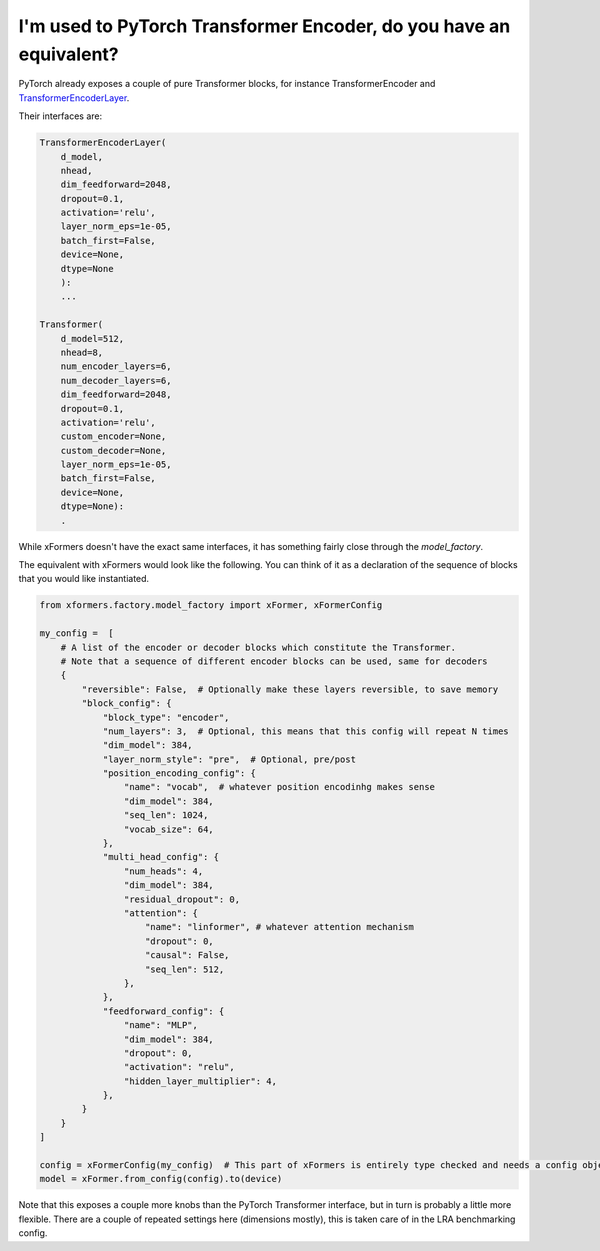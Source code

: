 I'm used to PyTorch Transformer Encoder, do you have an equivalent?
===================================================================

PyTorch already exposes a couple of pure Transformer blocks,
for instance TransformerEncoder and TransformerEncoderLayer_.

.. _TransformerEncoderLayer: https://pytorch.org/docs/stable/generated/torch.nn.TransformerEncoderLayer.html?highlight=encoder#torch.nn.TransformerEncoderLayer

Their interfaces are:

.. code-block:: python

    TransformerEncoderLayer(
        d_model,
        nhead,
        dim_feedforward=2048,
        dropout=0.1,
        activation='relu',
        layer_norm_eps=1e-05,
        batch_first=False,
        device=None,
        dtype=None
        ):
        ...

    Transformer(
        d_model=512,
        nhead=8,
        num_encoder_layers=6,
        num_decoder_layers=6,
        dim_feedforward=2048,
        dropout=0.1,
        activation='relu',
        custom_encoder=None,
        custom_decoder=None,
        layer_norm_eps=1e-05,
        batch_first=False,
        device=None,
        dtype=None):
        .


While xFormers doesn't have the exact same interfaces, it has something fairly close
through the `model_factory`.

The equivalent with xFormers would look like the following.
You can think of it as a declaration of the sequence of blocks that you would like instantiated.

.. code-block:: python

    from xformers.factory.model_factory import xFormer, xFormerConfig

    my_config =  [
        # A list of the encoder or decoder blocks which constitute the Transformer.
        # Note that a sequence of different encoder blocks can be used, same for decoders
        {
            "reversible": False,  # Optionally make these layers reversible, to save memory
            "block_config": {
                "block_type": "encoder",
                "num_layers": 3,  # Optional, this means that this config will repeat N times
                "dim_model": 384,
                "layer_norm_style": "pre",  # Optional, pre/post
                "position_encoding_config": {
                    "name": "vocab",  # whatever position encodinhg makes sense
                    "dim_model": 384,
                    "seq_len": 1024,
                    "vocab_size": 64,
                },
                "multi_head_config": {
                    "num_heads": 4,
                    "dim_model": 384,
                    "residual_dropout": 0,
                    "attention": {
                        "name": "linformer", # whatever attention mechanism
                        "dropout": 0,
                        "causal": False,
                        "seq_len": 512,
                    },
                },
                "feedforward_config": {
                    "name": "MLP",
                    "dim_model": 384,
                    "dropout": 0,
                    "activation": "relu",
                    "hidden_layer_multiplier": 4,
                },
            }
        }
    ]

    config = xFormerConfig(my_config)  # This part of xFormers is entirely type checked and needs a config object, could be changed in the future
    model = xFormer.from_config(config).to(device)


Note that this exposes a couple more knobs than the PyTorch Transformer interface,
but in turn is probably a little more flexible.
There are a couple of repeated settings here (dimensions mostly),
this is taken care of in the LRA benchmarking config.
